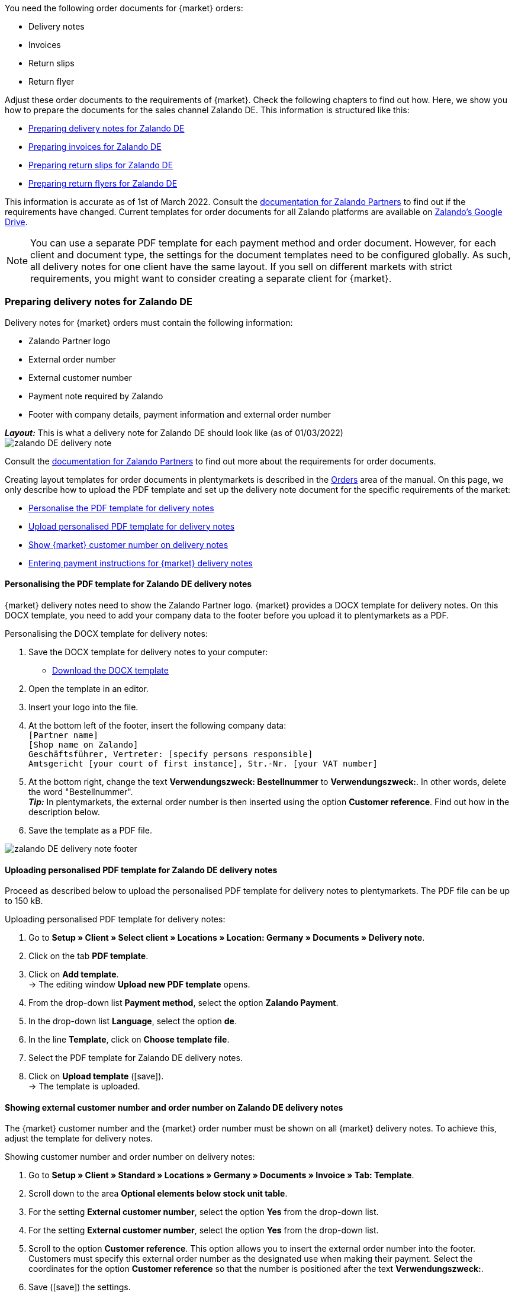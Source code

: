 You need the following order documents for {market} orders:

* Delivery notes
* Invoices
* Return slips
* Return flyer

Adjust these order documents to the requirements of {market}. Check the following chapters to find out how. Here, we show you how to prepare the documents for the sales channel Zalando DE. This information is structured like this:

* <<#delivery-notes, Preparing delivery notes for Zalando DE>>
* <<#invoices, Preparing invoices for Zalando DE>>
* <<#return-notes, Preparing return slips for Zalando DE>>
* <<#return-flyers, Preparing return flyers for Zalando DE>>

This information is accurate as of 1st of March 2022. Consult the link:https://partnerportal.zalando.com/partners/s/article/Delivery-Documentation[documentation for Zalando Partners] to find out if the requirements have changed.
Current templates for order documents for all Zalando platforms are available on link:https://drive.google.com/drive/folders/1lhAU2lfUWgWsRmTJFRP_VXilj2bSsm19[Zalando’s Google Drive].

NOTE: You can use a separate PDF template for each payment method and order document. However, for each client and document type, the settings for the document templates need to be configured globally. As such, all delivery notes for one client have the same layout. If you sell on different markets with strict requirements, you might want to consider creating a separate client for {market}.

[#delivery-notes]
=== Preparing delivery notes for Zalando DE

Delivery notes for {market} orders must contain the following information:

* Zalando Partner logo
* External order number
* External customer number
* Payment note required by Zalando
* Footer with company details, payment information and external order number

[.collapseBox]
.*_Layout:_* This is what a delivery note for Zalando DE should look like (as of 01/03/2022)
--
image::maerkte/assets/zalando-DE-delivery-note.png[]
--

Consult the link:https://partnerportal.zalando.com/partners/s/article/Delivery-Documentation[documentation for Zalando Partners] to find out more about the requirements for order documents.

Creating layout templates for order documents in plentymarkets is described in the <<auftraege/auftragsdokumente#170, Orders>> area of the manual. On this page, we only describe how to upload the PDF template and set up the delivery note document for the specific requirements of the market:

* <<#delivery-pdf-personalize, Personalise the PDF template for delivery notes>>
* <<#delivery-pdf-upload, Upload personalised PDF template for delivery notes>>
* <<#delivery-show-numbers, Show {market} customer number on delivery notes>>
* <<#delivery-payment-note, Entering payment instructions for {market} delivery notes>>

[#delivery-pdf-personalize]
==== Personalising the PDF template for Zalando DE delivery notes

{market} delivery notes need to show the Zalando Partner logo. {market} provides a DOCX template for delivery notes. On this DOCX template, you need to add your company data to the footer before you upload it to plentymarkets as a PDF.

[.instruction]
Personalising the DOCX template for delivery notes:

. Save the DOCX template for delivery notes to your computer:
  * link:https://docs.google.com/document/d/12QhWB2zi-Jb6IIrGDNnwdy7cXyodYFW5/edit[Download the DOCX template]
. Open the template in an editor.
. Insert your logo into the file.
. At the bottom left of the footer, insert the following company data: +
    `[Partner name]` +
    `[Shop name on Zalando]` +
    `Geschäftsführer, Vertreter: [specify persons responsible]` +
    `Amtsgericht [your court of first instance], Str.-Nr. [your VAT number]`
. At the bottom right, change the text *Verwendungszweck: Bestellnummer* to *Verwendungszweck:*. In other words, delete the word "Bestellnummer". +
*_Tip:_* In plentymarkets, the external order number is then inserted using the option *Customer reference*. Find out how in the description below.
. Save the template as a PDF file.

image::maerkte/assets/zalando-DE-delivery-note-footer.png[]

[#delivery-pdf-upload]
==== Uploading personalised PDF template for Zalando DE delivery notes

Proceed as described below to upload the personalised PDF template for delivery notes to plentymarkets. The PDF file can be up to 150 kB.

[.instruction]
Uploading personalised PDF template for delivery notes:

. Go to *Setup » Client » Select client » Locations » Location: Germany » Documents » Delivery note*.
. Click on the tab *PDF template*.
. Click on *Add template*. +
→ The editing window *Upload new PDF template* opens.
. From the drop-down list *Payment method*, select the option *Zalando Payment*.
. In the drop-down list *Language*, select the option *de*.
. In the line *Template*, click on *Choose template file*.
. Select the PDF template for Zalando DE delivery notes.
. Click on *Upload template* (icon:save[set=plenty]). +
→ The template is uploaded.

[#delivery-show-numbers]
==== Showing external customer number and order number on Zalando DE delivery notes

The {market} customer number and the {market} order number must be shown on all {market} delivery notes. To achieve this, adjust the template for delivery notes.

[.instruction]
Showing customer number and order number on delivery notes:

. Go to *Setup » Client » Standard » Locations » Germany » Documents » Invoice » Tab: Template*.
. Scroll down to the area *Optional elements below stock unit table*.
. For the setting *External customer number*, select the option *Yes* from the drop-down list.
. For the setting *External customer number*, select the option *Yes* from the drop-down list.
. Scroll to the option *Customer reference*. This option allows you to insert the external order number into the footer. Customers must specify this external order number as the designated use when making their payment. Select the coordinates for the option *Customer reference* so that the number is positioned after the text *Verwendungszweck:*.
. Save (icon:save[set=plenty]) the settings. +
*_Tip:_* Also add the <<#payment-note, payment note>> in this menu now.

[#payment-note]
==== Entering payment instructions for Zalando DE delivery notes

{market} specifies a text containing return instructions that needs to be shown on all {market} delivery notes. Proceed as described below to enter these payment instructions for {market} delivery notes.

[.instruction]
Entering payment instructions for delivery notes:

. Expand the info box "Text: Payment instructions for Zalando DE delivery notes" below this description.
. Copy the text to the clipboard.
. Go to *Setup » Client » Standard » Locations » Germany » Documents » Invoice » Tab: Template*.
. Navigate to the area *Optional elements below stock unit table*, to the setting *Payment instruction*.
. Find a field that does not contain any payment instructions.
. From the drop-down list *Payment method* of this field, select the option *Zalando Payment*.
. Paste the {market} payment instructions into the input field.
. Save (icon:save[set=plenty]) the settings.

[.collapseBox]
.Text: Payment instructions for Zalando DE delivery notes
--
*Note:* Solltest du die Zahlart Rechnung gewählt haben, ist dir von Zalando bereits die Bestellbestätigung mit dem Verweis auf den zu zahlenden Gesamtbetrag per E-Mail zugestellt worden.

Hast du noch Fragen zu deiner Bestellung? Besuche unsere Hilfeseiten unter www.zalando.de/faq - darüber kannst du uns auch kontaktieren.

Bitte behandle die Ware sorgsam, da diese bei Nichtgefallen nur ungetragen und unbeschädigt retourniert werden kann.
--

[#invoices]
=== Preparing invoices for Zalando DE

Invoices for {market} orders must contain the following information:

* Your logo
* Zalando Partner logo
* External order number
* Payment note required by Zalando
* Footer with company details, payment information and external order number

[.collapseBox]
.*_Layout:_* This is what an invoice for Zalando DE should look like (as of 01/03/2022)
--
image::maerkte/assets/zalando-DE-invoice.png[]
--

Consult the link:https://partnerportal.zalando.com/partners/s/article/Delivery-Documentation[documentation for Zalando Partners] to find out more about the requirements for order documents.

Creating layout templates for order documents in plentymarkets is described in the <<auftraege/auftragsdokumente#170, Orders>> area of the manual. On this page, we only describe how to upload the PDF template and set up the delivery note document for the specific requirements of the market:

* <<#invoice-pdf-personalize, Personalise the PDF template for invoices>>
* <<#invoice-pdf-upload, Uploading personalised PDF template for invoices>>
* <<#invoice-show-numbers, Show {market} customer number on invoices>>
* <<#invoice-payment-note, Entering payment instructions for {market} invoices>>

[#invoice-pdf-personalize]
==== Personalising the PDF template for Zalando DE invoices

{market} invoices must conform to the requirements set by Zalando. {market} provides a DOCX template for invoices. Personalise this template before you upload this file in plentymarkets as a PDF.

[.instruction]
Personalising DOCX template for invoices:

. Save the DOCX template for invoices to your computer:
  ** link:https://docs.google.com/document/d/1IX52AcKSyxR0jFLNDGOdOzJRZYQ5tvIk/edit#heading=h.gjdgxs[Download DOCX template]
. Open the template in an editor.
. Insert your logo into the file.
. At the bottom left of the footer, insert the following company data: +
    `[Partner name]` +
    `[Shop name on Zalando]` +
    `[Managing director,	registration court, registration number, VAT ID number]` +
. At the bottom right, change the text *Verwendungszweck: Bestellnummer* to *Verwendungszweck:*. In other words, delete the word “Bestellnummer”. +
*_Tip:_* In plentymarkets, the external order number is then inserted using the option *Customer reference*. Find out how in the description below.
. Save the template as a PDF file.

image::maerkte/assets/zalando-DE-invoice-footer.png[]

[#invoice-pdf-personalize]
==== Uploading personalised PDF template for Zalando DE invoices

Proceed as described below to upload the personalised PDF template for invoices to plentymarkets. The PDF file can be up to 150 kB.

[.instruction]
Uploading personalised PDF template for invoices:

. Go to *Setup » Client » Select client » Locations » Location: Germany » Documents » Invoice*.
. Click on the tab *PDF template*.
. Click on *Add template*. +
→ The editing window *Upload new PDF template* opens.
. From the drop-down list *Payment method*, select the option *Zalando Payment*.
. In the drop-down list *Language*, select the option *de*.
. In the line *Template*, click on *Choose template file*.
. Select the PDF template for Zalando DE invoices.
. Click on *Upload template* (icon:save[set=plenty]). +
→ The template is uploaded.

[#invoice-show-numbers]
==== Showing external customer number and order number on Zalando DE invoices

The {market} customer number and the {market} order number must be shown on all {market} invoices. To achieve this, adjust the template for invoices.

[.instruction]
Showing {market} customer number and order number on invoices:

. Go to *Setup » Client » Standard » Locations » Germany » Documents » Invoice » Tab: Template*.
. Scroll down to the area *Optional elements below stock unit table*.
. For the setting *External customer number*, select the option *Yes* from the drop-down list.
. For the setting *External customer number*, select the option *Yes* from the drop-down list.
. Scroll to the option *Customer reference*. This option allows you to insert the external order number into the footer. Customers must specify this external order number as the designated use when making their payment. Select the coordinates for the option *Customer reference* so that the number is positioned after the text *Verwendungszweck:*.
. Save (icon:save[set=plenty]) the settings. +
*_Tip:_* Also add the <<#invoice-payment-note, payment note>> in this menu now.

[#invoice-payment-note]
==== Entering payment instructions for Zalando DE invoices

{market} specifies a text containing payment instructions that needs to be shown on all {market} invoices. Proceed as described below to enter these payment instructions for {market} invoices.

[.instruction]
Entering payment instructions for invoices:

. Expand the info box "Text: Payment instructions for Zalando DE invoices" below this description.
. Copy the text to the clipboard.
. Go to *Setup » Client » Standard » Locations » Germany » Documents » Invoice » Tab: Template*.
. Navigate to the area *Optional elements below stock unit table*, to the setting *Payment instruction*.
. Find a field that does not contain any payment instructions.
. From the drop-down list *Payment method* of this field, select the option *Zalando Payment*.
. Paste the {market} payment instructions into the input field.
. Save (icon:save[set=plenty]) the settings.

[#16003-1]
[.collapseBox]
.Text: Payment instructions for Zalando DE invoices
--
*Note:* Solltest du die Zahlart Rechnung gewählt haben, ist dir von Zalando bereits die Bestellbestätigung mit dem Verweis auf den zu zahlenden Gesamtbetrag per E-Mail zugestellt worden.

Hast du noch Fragen zu deiner Bestellung? Besuche unsere Hilfeseiten unter www.zalando.de/faq - darüber kannst du uns auch kontaktieren.

*Bitte überweise ausstehende Beträge ausschließlich an Zalando.*
--

[#return-notes]
=== Preparing return slips for Zalando DE

Return slips for {market} orders must contain the following information:

* Your logo
* Zalando Partner Logo
* External order number
* External customer number
* Return note required by Zalando

[.collapseBox]
.*_Layout:_* This is what a return slip for Zalando DE should look like (as of 01/03/2022)
--

* You only need the information regarding the return of cosmetics if you sell such items.

image::maerkte/assets/zalando-DE-return-note.png[]
--

Consult the link:https://partnerportal.zalando.com/partners/s/article/Delivery-Documentation[documentation for Zalando Partners] to find out more about the requirements for order documents.

Creating layout templates for order documents in plentymarkets is described in the <<auftraege/auftragsdokumente#170, Orders>> area of the manual. On this page, we only describe how to upload the PDF template and set up the delivery note document for the specific requirements of the market:

* <<#return-pdf-personalize, Personalise the PDF template for return slips>>
* <<#return-pdf-upload, Upload personalised PDF template for invoices>>
* <<#return-show-numbers, Show {market} customer number on return slips>>
* <<#return-payment-note, Enter payment note for {market} invoices>>

[#return-pdf-personalize]
==== Personalising a PDF template for return slips

{market} return slips must conform to the requirements set by Zalando. {market} provides a DOCX template for return slips. Personalise this template before you upload this file in plentymarkets as a PDF.

[.instruction]
Personalising a DOCX template for return slips:

. Save the DOCX template for {market} return slips to your computer:
  * link:https://docs.google.com/document/d/1VIqWdUWAqQ6RwdRKM76G5VIVl9itKTN2csiBjpOuS9U/edit[Download DOCX template for DHL returns]
  * link:https://docs.google.com/document/d/1CLsRF66S8RfKmXOl68Av5Q6Y1ccrCt6Wpu20ZNm4TLc/edit[Download DOCX template for returns with either DHL or Hermes]
. Open the template in an editor.
. Insert your logo into the file.
. Delete those parts of the documents that are inserted automatically when a return slip is generated. +
*_Tip:_* To comply with Zalando’s layout requirements, we recommend that you leave the return instructions in the PDF template. Delete the instructions for returning cosmetics if you do not sell such items.
. Save the template as a PDF file.

[#invoice-pdf-upload]
==== Uploading personalised PDF template for return slips

Proceed as described below to upload the personalised PDF template for return slips to plentymarkets. The PDF file can be up to 150 kB.

[.instruction]
Uploading personalised PDF template for return slips:

. Go to *Setup » Client » Select client » Locations » Location: Germany » Documents » Return slip*.
. Click on the tab *PDF template*.
. Click on *Add template*. +
→ The editing window *Upload new PDF template* opens.
. From the drop-down list *Payment method*, select the option *Zalando Payment*.
. In the drop-down list *Language*, select the option *de*.
. In the line *Template*, click on *Choose template file*.
. Select the PDF template for Zalando return slips.
. Click on *Upload template* (icon:save[set=plenty]). +
→ The template is uploaded.

[#return-show-numbers]
==== Showing customer number and order number on return slips

The {market} customer number and the {market} order number must be shown on all {market} return slips. To achieve this, adjust the template for return slips.

[.instruction]
Showing {market} customer number and order number on return slips:

. Go to *Setup » Client » Standard » Locations » Germany » Documents » Return slip » Tab: Template*.
. Scroll down to the area *Optional elements below stock unit table*.
. For the setting *External customer number*, select the option *Yes* from the drop-down list.
. For the setting *External customer number*, select the option *Yes* from the drop-down list.
. Save (icon:save[set=plenty]) the settings.

[#return-flyers]
=== Preparing return flyers

In addition to return slips, orders must also contain a return flyer. The return flyer is a standard PDF document which you yourself do not need to change. As such, note the following recommendations:

* Download the PDF templates for {market} return slips link:https://drive.google.com/drive/folders/1Y7sf8QqkfdtnmKJLoAlRNsAFpe8Rpode[here]. +
*_Tip:_* Select the PDF template that corresponds to your shipping service provider.
* Upload the PDF template to plentymarkets as described for the other order documents. Select a plentymarkets document type that you do not need for any of the markets and sales channels for this client. For example, use the document type *Pick-up/delivery note*.
* In the tab *Template* of the document type, remove all optional fields. For mandatory fields, specify coordinates outside of the visible document area.

[#multilingual-payment-methods]
=== _Special case:_ Preparing order documents for Austria, Belgium and/or Switzerland

You can only specify one order document for each language in plentymarkets. However, Zalando requires different mandatory details for order documents for each country. For example, there are different bank details and links to FAQs for each country. This leads to problems when the same language is spoken in several countries or when several languages are spoken in the same country.

As such, you need separate payment methods for the following countries:

* Austria (AT)
* Belgium (BE)
* Switzerland (CH)

Separate payment method allow you to create separate templates for order documents for these countries.

Note the following points:

* The payment methods for Austria, Belgium and Switzerland only become visible in the document menu after Zalando activates the platform for your Zalando account. +
*_Important:_* For technical reasons, it can take up to 24 hours after activation before the payment method becomes available in the plentymarkets back end.
* The payment method is only saved for incoming orders if you have created a template for this payment method. It does not matter for which client, language or document a template is saved. If a template is saved for any document for a payment method, this payment method is assigned to incoming orders from that country.
